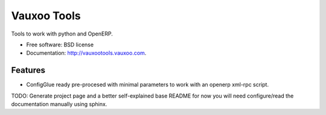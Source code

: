 ============
Vauxoo Tools
============

.. image:: https://badge.fury.io/py/vauxootools.png
    :target: http://badge.fury.io/py/vauxootools
    
.. image:: https://travis-ci.org/vauxoo/vauxootools.png?branch=master
        :target: https://travis-ci.org/vauxoo/vauxootools

.. image:: https://pypip.in/d/vauxootools/badge.png
        :target: https://crate.io/packages/vauxootools?version=latest


Tools to work with python and OpenERP.


* Free software: BSD license
* Documentation: http://vauxootools.vauxoo.com.

Features
--------

* ConfigGlue ready pre-procesed with minimal parameters to work with an openerp
  xml-rpc script.
TODO: Generate project page and a better self-explained base README for now you
will need configure/read the documentation manually using sphinx.
